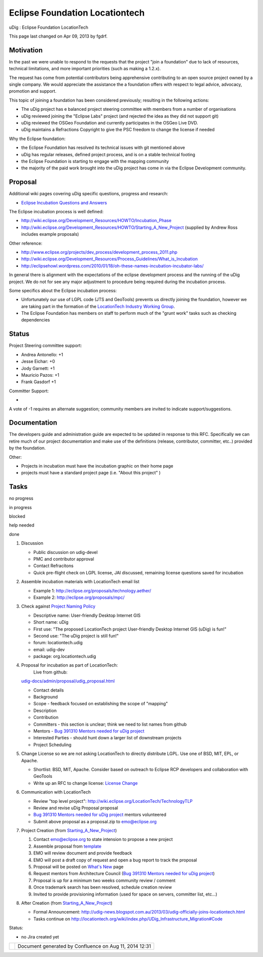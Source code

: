 Eclipse Foundation Locationtech
###############################

uDig : Eclipse Foundation LocationTech

This page last changed on Apr 09, 2013 by fgdrf.

Motivation
==========

In the past we were unable to respond to the requests that the project "join a foundation" due to
lack of resources, technical limitations, and more important priorities (such as making a 1.2.x).

The request has come from potential contributors being apprehensive contributing to an open source
project owned by a single company. We would appreciate the assistance the a foundation offers with
respect to legal advice, advocacy, promotion and support.

This topic of joining a foundation has been considered previously; resulting in the following
actions:

-  The uDig project has e balanced project steering committee with members from a number of
   organisations
-  uDig reviewed joining the "Eclipse Labs" project (and rejected the idea as they did not support
   git)
-  uDig reviewed the OSGeo Foundation and currently participates in the OSGeo Live DVD.
-  uDig maintains a Refractions Copyright to give the PSC freedom to change the license if needed

Why the Eclipse foundation:

-  the Eclipse Foundation has resolved its technical issues with git mentioned above
-  uDig has regular releases, defined project process, and is on a stable technical footing
-  the Eclipse Foundation is starting to engage with the mapping community
-  the majority of the paid work brought into the uDig project has come in via the Eclipse
   Development community.

Proposal
========

Additional wiki pages covering uDig specific questions, progress and research:

-  `Eclipse Incubation Questions and
   Answers <Eclipse%20Incubation%20Questions%20and%20Answers.html>`__

The Eclipse incubation process is well defined:

-  http://wiki.eclipse.org/Development_Resources/HOWTO/Incubation_Phase
-  http://wiki.eclipse.org/Development_Resources/HOWTO/Starting_A_New_Project (supplied by Andrew
   Ross includes example proposals)

Other reference:

-  http://www.eclipse.org/projects/dev_process/development_process_2011.php
-  http://wiki.eclipse.org/Development_Resources/Process_Guidelines/What_is_Incubation
-  http://eclipsehowl.wordpress.com/2010/01/18/oh-these-names-incubation-incubator-labs/

In general there is alignment with the expectations of the eclipse development process and the
running of the uDig project. We do not for see any major adjustment to procedure being required
during the incubation process.

Some specifics about the Eclipse incubation process:

-  Unfortunately our use of LGPL code (JTS and GeoTools) prevents us directly joining the
   foundation, however we are taking part in the formation of the `LocationTech Industry Working
   Group <http://wiki.eclipse.org/LocationTech>`__.
-  The Eclipse Foundation has members on staff to perform much of the "grunt work" tasks such as
   checking dependencies

Status
======

Project Steering committee support:

-  Andrea Antonello: +1
-  Jesse Eichar: +0
-  Jody Garnett: +1
-  Mauricio Pazos: +1
-  Frank Gasdorf +1

Committer Support:

-  

A vote of -1 requires an alternate suggestion; community members are invited to indicate
support/suggestions.

Documentation
=============

The developers guide and administration guide are expected to be updated in response to this RFC.
Specifically we can retire much of our project documentation and make use of the definitions
(release, contributor, committer, etc..) provided by the foundation.

Other:

-  Projects in incubation must have the incubation graphic on their home page
-  projects must have a standard project page (i.e. "About this project" )

Tasks
=====

 

no progress

|image0|

in progress

|image1|

blocked

|image2|

help needed

|image3|

done

#. Discussion

   -  |image4| Public discussion on udig-devel
   -  |image5| PMC and contributor approval
   -  |image6| Contact Refracitons
   -  |image7| Quick pre-flight check on LGPL license, JAI discussed, remaining license questions
      saved for incubation

#. |image8| Assemble incubation materials with LocationTech email list

   -  Example 1: http://eclipse.org/proposals/technology.aether/
   -  Example 2: http://eclipse.org/proposals/mpc/

#. |image9| Check against `Project Naming
   Policy <http://wiki.eclipse.org/Development_Resources/HOWTO/Project_Naming_Policy>`__

   -  Descriptive name: User-friendly Desktop Internet GIS
   -  Short name: uDig
   -  First use: "The proposed LocationTech project User-friendly Desktop Internet GIS (uDig) is
      fun!"
   -  Second use: "The uDig project is still fun!"
   -  forum: locationtech.udig
   -  email: udig-dev
   -  package: org.locationtech.udig

#. Proposal for incubation as part of LocationTech:
    Live from github:
   `udig-docs/admin/proposal/udig\_proposal.html <https://github.com/uDig/udig-docs/blob/master/admin/proposal/proposal.html>`__

   -  |image10| Contact details
   -  |image11| Background
   -  |image12| Scope - feedback focused on establishing the scope of "mapping"
   -  |image13| Description
   -  |image14| Contribution
   -  |image15| Committers - this section is unclear; think we need to list names from github
   -  |image16| Mentors - `Bug 391310 Mentors needed for uDig
      project <https://bugs.eclipse.org/bugs/show_bug.cgi?id=391310>`__
   -  |image17| Interested Parties - should hunt down a larger list of downstream projects
   -  |image18| Project Scheduling

#. Change License so we are not asking LocationTech to directly distribute LGPL. Use one of BSD,
   MIT, EPL, or Apache.

   -  |image19| Shortlist: BSD, MIT, Apache. Consider based on outreach to Eclipse RCP developers
      and collaboration with GeoTools
   -  |image20| Write up an RFC to change license: `License Change <License%20Change.html>`__

#. Communication with LocationTech

   -  |image21| Review "top level project": http://wiki.eclipse.org/LocationTech/TechnologyTLP
   -  |image22| Review and revise uDig Proposal proposal
   -  |image23| `Bug 391310 Mentors needed for uDig
      project <https://bugs.eclipse.org/bugs/show_bug.cgi?id=391310>`__ mentors volunteered
   -  |image24| Submit above proposal as a proposal.zip to emo@eclipse.org

#. Project Creation (from
   `Starting\_A\_New\_Project <http://wiki.eclipse.org/Development_Resources/HOWTO/Starting_A_New_Project>`__)

   #. |image25| Contact emo@eclipse.org to state intension to propose a new project
   #. |image26| Assemble proposal from
      `template <http://www.eclipse.org/proposals/templates/proposal-template.zip>`__
   #. |image27| EMO will review document and provide feedback
   #. |image28| EMO will post a draft copy of request and open a bug report to track the proposal
   #. |image29| Proposal will be posted on `What's
      New <http://www.eclipse.org/projects/whatsnew.php>`__ page
   #. |image30| Request mentors from Architecture Council (`Bug 391310 Mentors needed for uDig
      project <https://bugs.eclipse.org/bugs/show_bug.cgi?id=391310>`__)
   #. |image31| Proposal is up for a minimum two weeks community review / comment
   #. |image32| Once trademark search has been resolved, schedule creation review
   #. |image33| Invited to provide provisioning information (used for space on servers, committer
      list, etc...)

#. After Creation (from
   `Starting\_A\_New\_Project <http://wiki.eclipse.org/Development_Resources/HOWTO/Starting_A_New_Project>`__)

   -  Formal Announcement:
      http://udig-news.blogspot.com.au/2013/03/udig-officially-joins-locationtech.html
   -  Tasks continue on http://locationtech.org/wiki/index.php/UDig_Infrastructure_Migration#Code

Status:

-  no Jira created yet

+-------------+----------------------------------------------------------+
| |image35|   | Document generated by Confluence on Aug 11, 2014 12:31   |
+-------------+----------------------------------------------------------+

.. |image0| image:: images/icons/emoticons/star_yellow.gif
.. |image1| image:: images/icons/emoticons/error.gif
.. |image2| image:: images/icons/emoticons/warning.gif
.. |image3| image:: images/icons/emoticons/check.gif
.. |image4| image:: images/icons/emoticons/check.gif
.. |image5| image:: images/icons/emoticons/check.gif
.. |image6| image:: images/icons/emoticons/check.gif
.. |image7| image:: images/icons/emoticons/check.gif
.. |image8| image:: images/icons/emoticons/star_yellow.gif
.. |image9| image:: images/icons/emoticons/star_yellow.gif
.. |image10| image:: images/icons/emoticons/check.gif
.. |image11| image:: images/icons/emoticons/check.gif
.. |image12| image:: images/icons/emoticons/check.gif
.. |image13| image:: images/icons/emoticons/check.gif
.. |image14| image:: images/icons/emoticons/check.gif
.. |image15| image:: images/icons/emoticons/check.gif
.. |image16| image:: images/icons/emoticons/error.gif
.. |image17| image:: images/icons/emoticons/check.gif
.. |image18| image:: images/icons/emoticons/check.gif
.. |image19| image:: images/icons/emoticons/check.gif
.. |image20| image:: images/icons/emoticons/check.gif
.. |image21| image:: images/icons/emoticons/check.gif
.. |image22| image:: images/icons/emoticons/check.gif
.. |image23| image:: images/icons/emoticons/check.gif
.. |image24| image:: images/icons/emoticons/check.gif
.. |image25| image:: images/icons/emoticons/check.gif
.. |image26| image:: images/icons/emoticons/check.gif
.. |image27| image:: images/icons/emoticons/check.gif
.. |image28| image:: images/icons/emoticons/check.gif
.. |image29| image:: images/icons/emoticons/check.gif
.. |image30| image:: images/icons/emoticons/check.gif
.. |image31| image:: images/icons/emoticons/check.gif
.. |image32| image:: images/icons/emoticons/check.gif
.. |image33| image:: images/icons/emoticons/check.gif
.. |image34| image:: images/border/spacer.gif
.. |image35| image:: images/border/spacer.gif

